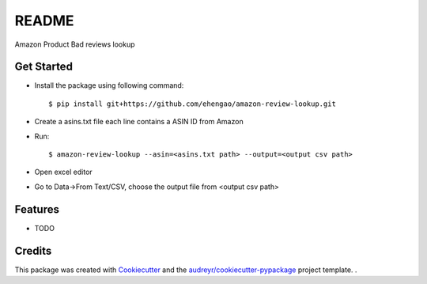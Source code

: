 ======
README
======

Amazon Product Bad reviews lookup

Get Started
--------

* Install the package using following command::

    $ pip install git+https://github.com/ehengao/amazon-review-lookup.git

* Create a asins.txt file each line contains a ASIN ID from Amazon 

* Run::
    
    $ amazon-review-lookup --asin=<asins.txt path> --output=<output csv path>

* Open excel editor

* Go to Data->From Text/CSV, choose the output file from <output csv path>


Features
--------

* TODO

Credits
-------

This package was created with Cookiecutter_ and the `audreyr/cookiecutter-pypackage`_ project template.
.

.. _Cookiecutter: https://github.com/audreyr/cookiecutter
.. _`audreyr/cookiecutter-pypackage`: https://github.com/audreyr/cookiecutter-pypackage
